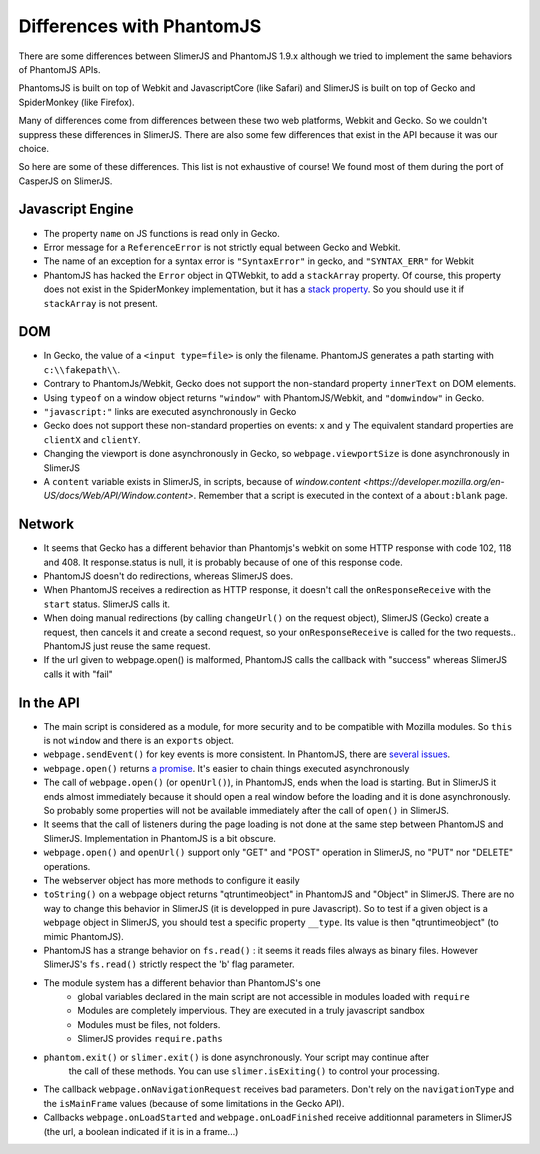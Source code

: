 
==========================
Differences with PhantomJS
==========================

There are some differences between SlimerJS and PhantomJS 1.9.x
although we tried to implement the same behaviors of
PhantomJS APIs.

PhantomsJS is built on top of Webkit and JavascriptCore (like Safari)
and SlimerJS is built on top of Gecko and SpiderMonkey (like Firefox).

Many of differences come from differences between these two
web platforms, Webkit and Gecko. So we couldn't suppress these
differences in SlimerJS. There are also some few differences that exist
in the API because it was our choice.

So here are some of these differences. This list is not exhaustive of course!
We found most of them during the port of CasperJS on SlimerJS.


Javascript Engine
------------------

- The property ``name`` on JS functions is read only in Gecko.
- Error message for a ``ReferenceError`` is not strictly equal between Gecko and Webkit.
- The name of an exception for a syntax error is ``"SyntaxError"`` in gecko, and ``"SYNTAX_ERR"``
  for Webkit
- PhantomJS has hacked the ``Error`` object in QTWebkit, to add a ``stackArray`` property.
  Of course, this property does not exist in the SpiderMonkey implementation, but it
  has a `stack property <https://developer.mozilla.org/en-US/docs/Web/JavaScript/Reference/Global_Objects/Error/Stack>`_.
  So you should use it if ``stackArray`` is not present.

DOM
----

- In Gecko, the value of a ``<input type=file>`` is only the filename.
  PhantomJS generates a path starting with ``c:\\fakepath\\``.
- Contrary to PhantomJs/Webkit, Gecko does not support the non-standard property
  ``innerText`` on DOM elements.
- Using ``typeof`` on a window object returns ``"window"`` with PhantomJS/Webkit,
  and ``"domwindow"`` in Gecko.
- ``"javascript:"`` links are executed asynchronously in Gecko
- Gecko does not support these non-standard properties on events: ``x`` and ``y``
  The equivalent standard properties are ``clientX`` and ``clientY``.
- Changing the viewport is done asynchronously in Gecko, so ``webpage.viewportSize``
  is done asynchronously in SlimerJS
- A ``content`` variable exists in SlimerJS, in scripts, because of `window.content <https://developer.mozilla.org/en-US/docs/Web/API/Window.content>`.
  Remember that a script is executed in the context of a ``about:blank`` page.

Network
--------

- It seems that Gecko has a different behavior than Phantomjs's webkit
  on some HTTP response with code 102, 118 and 408. It response.status is null, it is probably
  because of one of this response code.
- PhantomJS doesn't do redirections, whereas SlimerJS does.
- When PhantomJS receives a redirection as HTTP response, it doesn't call the
  ``onResponseReceive`` with the ``start`` status. SlimerJS calls it.
- When doing manual redirections (by calling ``changeUrl()`` on the request object),
  SlimerJS (Gecko) create a request, then cancels it and create a second request, so
  your ``onResponseReceive`` is called for the two requests.. PhantomJS just reuse the
  same request.
- If the url given to webpage.open() is malformed, PhantomJS calls the callback
  with "success" whereas SlimerJS calls it with "fail"

In the API
-----------

- The main script is considered as a module, for more security and to be compatible with Mozilla modules. So ``this`` is not ``window`` and there is an ``exports``
  object.
- ``webpage.sendEvent()`` for key events is more consistent. In PhantomJS, there are `several issues <https://github.com/ariya/phantomjs/issues/11094>`_.
- ``webpage.open()`` returns `a promise <https://addons.mozilla.org/en-US/developers/docs/sdk/latest/modules/sdk/core/promise.html>`_.
  It's easier to chain things executed asynchronously
- The call of ``webpage.open()`` (or ``openUrl()``), in PhantomJS, ends when the load is
  starting. But in SlimerJS it ends almost immediately because it should open a real window
  before the loading and it is done asynchronously. So probably some properties will not
  be available immediately after the call of ``open()`` in SlimerJS.
- It seems that the call of listeners during the page loading is not done at the same step
  between PhantomJS and SlimerJS. Implementation in PhantomJS is a bit obscure.
- ``webpage.open()`` and ``openUrl()`` support only "GET" and "POST" operation in SlimerJS, no "PUT" nor "DELETE" operations. 
- The webserver object has more methods to configure it easily
- ``toString()`` on a webpage object returns "qtruntimeobject" in PhantomJS
  and "Object" in SlimerJS. There are no way to change this behavior in SlimerJS
  (it is developped in pure Javascript). So to test if a given object is a
  ``webpage`` object in SlimerJS, you should test a specific property ``__type``.
  Its value is then "qtruntimeobject" (to mimic PhantomJS).
- PhantomJS has a strange behavior on ``fs.read()`` : it seems it reads
  files always as binary files. However SlimerJS's ``fs.read()`` strictly
  respect the 'b' flag parameter.
- The module system has a different behavior than PhantomJS's one
   - global variables declared in the main script are not accessible in
     modules loaded with ``require``
   - Modules are completely impervious. They are executed in a truly javascript
     sandbox
   - Modules must be files, not folders.
   - SlimerJS provides ``require.paths``
- ``phantom.exit()`` or ``slimer.exit()`` is done asynchronously. Your script may continue after
   the call of these methods. You can use ``slimer.isExiting()`` to control your processing.
- The callback ``webpage.onNavigationRequest`` receives bad parameters.
  Don't rely on the ``navigationType`` and the ``isMainFrame`` values (because of
  some limitations in the Gecko API).
- Callbacks ``webpage.onLoadStarted`` and ``webpage.onLoadFinished`` receive additionnal
  parameters in SlimerJS (the url, a boolean indicated if it is in a frame...)



